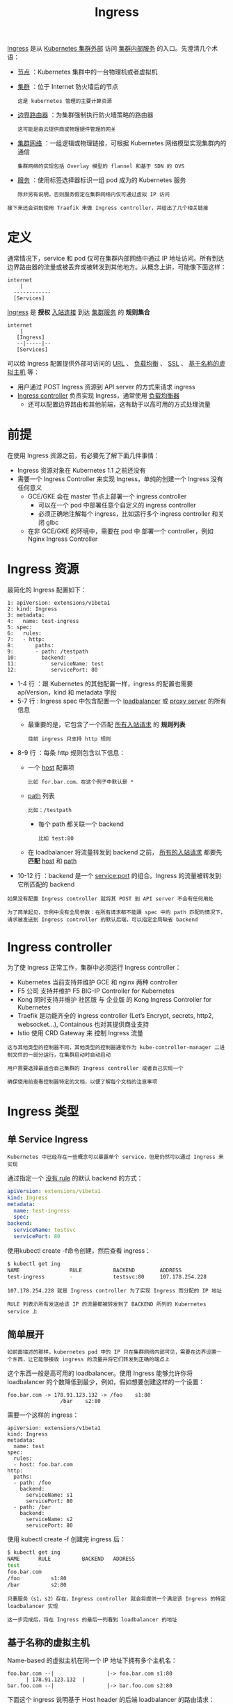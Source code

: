 #+TITLE: Ingress 
#+HTML_HEAD: <link rel="stylesheet" type="text/css" href="../../css/main.css" />
#+HTML_LINK_UP: toplogy.html
#+HTML_LINK_HOME: index.html
#+OPTIONS: num:nil timestamp:nil ^:nil

_Ingress_ 是从 _Kubernetes 集群外部_ 访问 _集群内部服务_ 的入口。先澄清几个术语：
+ _节点_ ：Kubernetes 集群中的一台物理机或者虚拟机
+ _集群_ ：位于 Internet 防火墙后的节点
  #+begin_example
    这是 kubernetes 管理的主要计算资源
  #+end_example
+ _边界路由器_ ：为集群强制执行防火墙策略的路由器
  #+begin_example
    这可能是由云提供商或物理硬件管理的网关
  #+end_example
+ _集群网络_ ：一组逻辑或物理链接，可根据 Kubernetes 网络模型实现集群内的通信
  #+begin_example
    集群网络的实现包括 Overlay 模型的 flannel 和基于 SDN 的 OVS
  #+end_example
+ _服务_ ：使用标签选择器标识一组 pod 成为的 Kubernetes 服务
  #+begin_example
    除非另有说明，否则服务假定在集群网络内仅可通过虚拟 IP 访问
  #+end_example

#+begin_example
  接下来还会讲到使用 Traefik 来做 Ingress controller，并给出了几个相关链接
#+end_example

* 定义
  通常情况下，service 和 pod 仅可在集群内部网络中通过 IP 地址访问。所有到达边界路由器的流量或被丢弃或被转发到其他地方。从概念上讲，可能像下面这样：
  #+begin_example
	internet
	    |
      ------------
      [Services]
  #+end_example

  _Ingress_ 是 *授权* _入站连接_ 到达 _集群服务_ 的 *规则集合*

  #+begin_example
	internet
	    |
       [Ingress]
       --|-----|--
       [Services]
  #+end_example

  可以给 Ingress 配置提供外部可访问的 _URL_ 、 _负载均衡_ 、 _SSL_ 、 _基于名称的虚拟主机_ 等：
  + 用户通过 POST Ingress 资源到 API server 的方式来请求 ingress
  + _Ingress controller_ 负责实现 Ingress，通常使用 _负载均衡器_ 
    + 还可以配置边界路由和其他前端，这有助于以高可用的方式处理流量 

* 前提
  在使用 Ingress 资源之前，有必要先了解下面几件事情：
  + Ingress 资源对象在 Kubernetes 1.1 之前还没有
  + 需要一个 Ingress Controller 来实现 Ingress，单纯的创建一个 Ingress 没有任何意义
    + GCE/GKE 会在 master 节点上部署一个 ingress controller
      + 可以在一个 pod 中部署任意个自定义的 ingress controller
      + 必须正确地注解每个 ingress，比如运行多个 ingress controller 和关闭 glbc
    + 在非 GCE/GKE 的环境中，需要在 pod 中 部署一个 controller，例如 Nginx Ingress Controller

* Ingress 资源
  最简化的 Ingress 配置如下：

  #+begin_example
	1: apiVersion: extensions/v1beta1
	2: kind: Ingress
	3: metadata:
	4:   name: test-ingress
	5: spec:
	6:   rules:
	7:   - http:
	8:       paths:
	9:       - path: /testpath
	10:        backend:
	11:           serviceName: test
	12:           servicePort: 80
  #+end_example

  + 1-4 行 ：跟 Kubernetes 的其他配置一样，ingress 的配置也需要 apiVersion，kind 和 metadata 字段
  + 5-7 行 : Ingress spec 中包含配置一个 _loadbalancer_ 或 _proxy server_ 的所有信息
    + 最重要的是，它包含了一个匹配 _所有入站请求_ 的 *规则列表* 
      #+begin_example
	目前 ingress 只支持 http 规则
      #+end_example
  + 8-9 行 ：每条 http 规则包含以下信息：
    + 一个 _host_ 配置项
      #+begin_example
	比如 for.bar.com，在这个例子中默认是 *
      #+end_example
    + _path_ 列表
      #+begin_example
	比如：/testpath
      #+end_example
      + 每个 path 都关联一个 backend
	#+begin_example
	  比如 test:80
	#+end_example
    + 在 loadbalancer 将流量转发到 backend 之前， _所有的入站请求_ 都要先 *匹配*  _host_ 和 _path_ 
  + 10-12 行 ：backend 是一个 service:port 的组合。Ingress 的流量被转发到它所匹配的 backend

  #+begin_example
    如果没有配置 Ingress controller 就将其 POST 到 API server 不会有任何用处

    为了简单起见，示例中没有全局参数：在所有请求都不能跟 spec 中的 path 匹配的情况下，请求被发送到 Ingress controller 的默认后端，可以指定全局缺省 backend
  #+end_example

* Ingress controller
  为了使 Ingress 正常工作，集群中必须运行 Ingress controller：
  + Kubernetes 当前支持并维护 GCE 和 nginx 两种 controller
  + F5 公司 支持并维护 F5 BIG-IP Controller for Kubernetes
  + Kong 同时支持并维护 社区版 与 企业版 的 Kong Ingress Controller for Kubernetes
  + Traefik 是功能齐全的 ingress controller (Let’s Encrypt, secrets, http2, websocket…), Containous 也对其提供商业支持
  + Istio 使用 CRD Gateway 来 控制 Ingress 流量

  #+begin_example
    这与其他类型的控制器不同，其他类型的控制器通常作为 kube-controller-manager 二进制文件的一部分运行，在集群启动时自动启动

    用户需要选择最适合自己集群的 Ingress controller 或者自己实现一个

    确保使用前查看控制器特定的文档，以便了解每个文档的注意事项
  #+end_example

* Ingress 类型

** 单 Service Ingress
   #+begin_example
     Kubernetes 中已经存在一些概念可以暴露单个 service，但是仍然可以通过 Ingress 来实现
   #+end_example
   通过指定一个 _没有 rule_ 的默认 backend 的方式：

   #+begin_src yaml 
     apiVersion: extensions/v1beta1
     kind: Ingress
     metadata:
       name: test-ingress
       spec:
	 backend:
	   serviceName: testsvc
	   servicePort: 80
   #+end_src

   使用kubectl create -f命令创建，然后查看 ingress：

   #+begin_src sh 
     $ kubectl get ing
     NAME                RULE          BACKEND        ADDRESS
     test-ingress        -             testsvc:80     107.178.254.228
   #+end_src

   #+begin_example
     107.178.254.228 就是 Ingress controller 为了实现 Ingress 而分配的 IP 地址

     RULE 列表示所有发送给该 IP 的流量都被转发到了 BACKEND 所列的 Kubernetes service 上
   #+end_example

** 简单展开
   #+begin_example
     如前面描述的那样，kubernetes pod 中的 IP 只在集群网络内部可见，需要在边界设置一个东西，让它能够接收 ingress 的流量并将它们转发到正确的端点上
   #+end_example
   这个东西一般是高可用的 loadbalancer。使用 Ingress 能够允许你将 loadbalancer 的个数降低到最少，例如，假如想要创建这样的一个设置：

   #+begin_example
     foo.bar.com -> 178.91.123.132 -> /foo    s1:80
				      /bar    s2:80
   #+end_example

   需要一个这样的 ingress：
   #+begin_example
     apiVersion: extensions/v1beta1
     kind: Ingress
     metadata:
       name: test
     spec:
       rules:
       - host: foo.bar.com
	 http:
	   paths:
	   - path: /foo
	     backend:
	       serviceName: s1
	       servicePort: 80
	   - path: /bar
	     backend:
	       serviceName: s2
	       servicePort: 80
   #+end_example

   使用 kubectl create -f 创建完 ingress 后：

   #+begin_src sh 
     $ kubectl get ing
     NAME      RULE          BACKEND   ADDRESS
     test      -
     foo.bar.com
     /foo          s1:80
     /bar          s2:80
   #+end_src

   #+begin_example
     只要服务（s1，s2）存在，Ingress controller 就会将提供一个满足该 Ingress 的特定 loadbalancer 实现

     这一步完成后，将在 Ingress 的最后一列看到 loadbalancer 的地址
   #+end_example

** 基于名称的虚拟主机
   Name-based 的虚拟主机在同一个 IP 地址下拥有多个主机名：

   #+begin_example
     foo.bar.com --|                 |-> foo.bar.com s1:80
		   | 178.91.123.132  |
     bar.foo.com --|                 |-> bar.foo.com s2:80
   #+end_example

   下面这个 ingress 说明基于 Host header 的后端 loadbalancer 的路由请求：

   #+begin_example
     apiVersion: extensions/v1beta1
     kind: Ingress
     metadata:
       name: test
     spec:
       rules:
       - host: foo.bar.com
	 http:
	   paths:
	   - backend:
	       serviceName: s1
	       servicePort: 80
       - host: bar.foo.com
	 http:
	   paths:
	   - backend:
	       serviceName: s2
	       servicePort: 80
   #+end_example

   默认 backend：一个没有 rule 的 ingress

   #+begin_example
     如前面所示，所有流量都将发送到一个默认 backend。可以用该技巧通知 loadbalancer 如何找到你网站的 404 页面，通过制定一些列 rule 和一个默认 backend 的方式

     如果请求 header 中的 host 不能跟 ingress 中的 host 匹配，并且 / 或请求的 URL 不能与任何一个 path 匹配，则流量将路由到你的默认 backend
   #+end_example

*** TLS
    可以通过指定包含 _TLS 私钥_ 和 _证书的 secret_ 来加密 Ingress
    #+begin_example
      目前，Ingress 仅支持单个 TLS 端口 443，并假定 TLS termination
    #+end_example
    + 如果 Ingress 中的 TLS 配置部分指定了不同的主机，则它们将根据通过 SNI TLS 扩展指定的主机名在多个相同端口上进行复用
    + TLS secret 中必须包含名为 _tls.crt_ 和 _tls.key_ 的密钥，这里面包含了用于 TLS 的证书和私钥，例如：

      #+begin_example
	apiVersion: v1
	data:
	  tls.crt: base64 encoded cert
	  tls.key: base64 encoded key
	kind: Secret
	metadata:
	  name: testsecret
	  namespace: default
	type: Opaque
      #+end_example

      在 Ingress 中引用这个 secret 将通知 Ingress controller 使用 TLS 加密从将客户端到 loadbalancer 的 channel：

      #+begin_example
	apiVersion: extensions/v1beta1
	kind: Ingress
	metadata:
	  name: no-rules-map
	spec:
	  tls:
	    - secretName: testsecret
	  backend:
	    serviceName: s1
	    servicePort: 80
      #+end_example

      请注意：
      + 各种 Ingress controller 支持的 TLS 功能之间存在差距
      + Ingress controller 启动时附带一些适用于所有 Ingress 的负载平衡策略设置，例如负载均衡算法，后端权重方案等
	#+begin_example
	  更高级的负载平衡概念（例如持久会话，动态权重）尚未在 Ingress 中公开，只能通过 service loadbalancer 获取这些功能

	  随着时间的推移，计划将适用于跨平台的负载平衡模式加入到 Ingress 资源中
	#+end_example
      + 尽管健康检查不直接通过 Ingress 公开
	#+begin_example
	  Kubernetes 中存在类似概念，例如 可用性探针，可以达成相同的最终结果
	#+end_example

* 更新 
  假如想要向已有的 ingress 中增加一个新的 Host，可以编辑和更新该 ingress：

  #+begin_src sh 
    $ kubectl get ing
    NAME      RULE          BACKEND   ADDRESS
    test      -                       178.91.123.132
    foo.bar.com
    /foo          s1:80
    $ kubectl edit ing test
  #+end_src

  这会弹出一个包含已有的 yaml 文件的编辑器，修改它，增加新的 Host 配置：

  #+begin_example
    spec:
      rules:
      - host: foo.bar.com
	http:
	  paths:
	  - backend:
	      serviceName: s1
	      servicePort: 80
	    path: /foo
      - host: bar.baz.com
	http:
	  paths:
	  - backend:
	      serviceName: s2
	      servicePort: 80
	    path: /foo
    ..
  #+end_example

  保存它会更新 API server 中的资源，这会触发 ingress controller 重新配置 loadbalancer：

  #+begin_src sh 
    $ kubectl get ing
    NAME      RULE          BACKEND   ADDRESS
    test      -                       178.91.123.132
    foo.bar.com
    /foo          s1:80
    bar.baz.com
    /foo          s2:80
  #+end_src

  在一个修改过的 ingress yaml 文件上调用 _kubectl replace -f_ 命令一样可以达到同样的效果

* 跨可用域故障
  在不同云供应商之间，跨故障域的流量传播技术有所不同
  #+begin_example
    有关详细信息，请查看相关 Ingress controller 的文档

    有关在 federation 集群中部署 Ingress 的详细信息，请参阅 federation 文档
  #+end_example

* 未来
  + 多样化的 HTTPS/TLS 模型支持（如 SNI，re-encryption）
  + 通过声明来请求 IP 或者主机名
  + 结合 L4 和 L7 Ingress
  + 更多的 Ingress controller

* 替代方案
  可以通过很多种方式暴露 service 而不必直接使用 ingress：
  + 使用 Service.Type=LoadBalancer
  + 使用 Service.Type=NodePort
  + 使用 Port Proxy
  + 部署一个 Service loadbalancer 这允许在多个 service 之间共享单个 IP，并通过 Service Annotations 实现更高级的负载平衡

* Traefik 

  如果部署了 _Traefik_ 作为 Ingress Controller，集群外部直接访问 Kubenetes 内部服务的话，可以直接创建 Ingress 如下所示：

  #+begin_example
    apiVersion: extensions/v1beta1
    kind: Ingress
    metadata:
      name: traefik-ingress
      namespace: default
    spec:
      rules:
      - host: traefik.nginx.io
	http:
	  paths:
	  - path: /
	    backend:
	      serviceName: my-nginx
	      servicePort: 80
  #+end_example

** 与nginx 共存
   当处于迁移应用到 Kubernetes 上的阶段时，可能有部分服务实例不在 Kubernetes上，服务的路由使用 Nginx 配置，这时处于 nginx 和 ingress 共存的状态。参考下面的配置：

   #+begin_example
     apiVersion: extensions/v1beta1
     kind: Ingress
     metadata:
       name: td-ingress
       namespace: default
       annotations:
	 traefik.frontend.rule.type: PathPrefixStrip
	 kubernetes.io/ingress.class: traefik
     spec:
       rules:
       - host: "*.jimmysong.io"
	 http:
	   paths:
	   - path: /docGenerate
	     backend:
	       serviceName: td-sdmk-docgenerate
	       servicePort: 80
   #+end_example

   annotation 的配置：
   + _traefik.frontend.rule.type: PathPrefixStrip_ 表示将截掉 URL 中的 path
   + _kubernetes.io/ingress.class：traefik_ 表示使用的 ingress 类型

   在 Nginx 中增加配置：

   #+begin_example
     upstream docGenerate {
	    server 172.20.0.119:80;
	    keepalive 200;
     }
   #+end_example

   _172.20.0.119_ 是 *边缘节点的 VIP* 


   | [[file:api-object.org][Next: Service API]] | [[file:toplogy.org][Previous：拓扑感知路由]] | [[file:index.org][Home：服务发现和路由]] |
